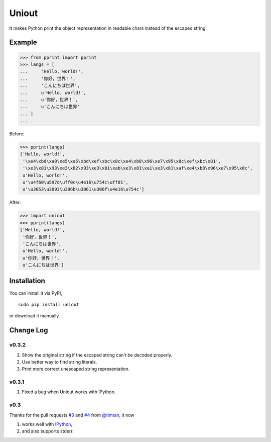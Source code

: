 Uniout
======

It makes Python print the object representation in readable chars instead of the
escaped string.

Example
-------

>>> from pprint import pprint
>>> langs = [
...     'Hello, world!',
...     '你好，世界！',
...     'こんにちは世界',
...     u'Hello, world!',
...     u'你好，世界！',
...     u'こんにちは世界'
... ]
... 

Before:

>>> pprint(langs)
['Hello, world!',
 '\xe4\xbd\xa0\xe5\xa5\xbd\xef\xbc\x8c\xe4\xb8\x96\xe7\x95\x8c\xef\xbc\x81',
 '\xe3\x81\x93\xe3\x82\x93\xe3\x81\xab\xe3\x81\xa1\xe3\x81\xaf\xe4\xb8\x96\xe7\x95\x8c',
 u'Hello, world!',
 u'\u4f60\u597d\uff0c\u4e16\u754c\uff01',
 u'\u3053\u3093\u306b\u3061\u306f\u4e16\u754c']

After:

>>> import uniout
>>> pprint(langs)
['Hello, world!',
 '你好，世界！',
 'こんにちは世界',
 u'Hello, world!',
 u'你好，世界！',
 u'こんにちは世界']

Installation
------------

You can install it via PyPI,

::

    sudo pip install uniout

or download it manually.

Change Log
----------

v0.3.2
~~~~~~

1. Show the original string if the escaped string can't be decoded properly.
2. Use better way to find string literals.
3. Print more correct unescaped string representation.

v0.3.1
~~~~~~

1. Fixed a bug when Uniout works with IPython.

v0.3
~~~~

Thanks for the pull requests `#3 <https://github.com/moskytw/uniout/pull/3>`_ and `#4 <https://github.com/moskytw/uniout/pull/4>`_ from `@timtan <https://github.com/timtan>`_, it now

1. works well with `IPython <http://ipython.org/>`_,
2. and also supports stderr.
